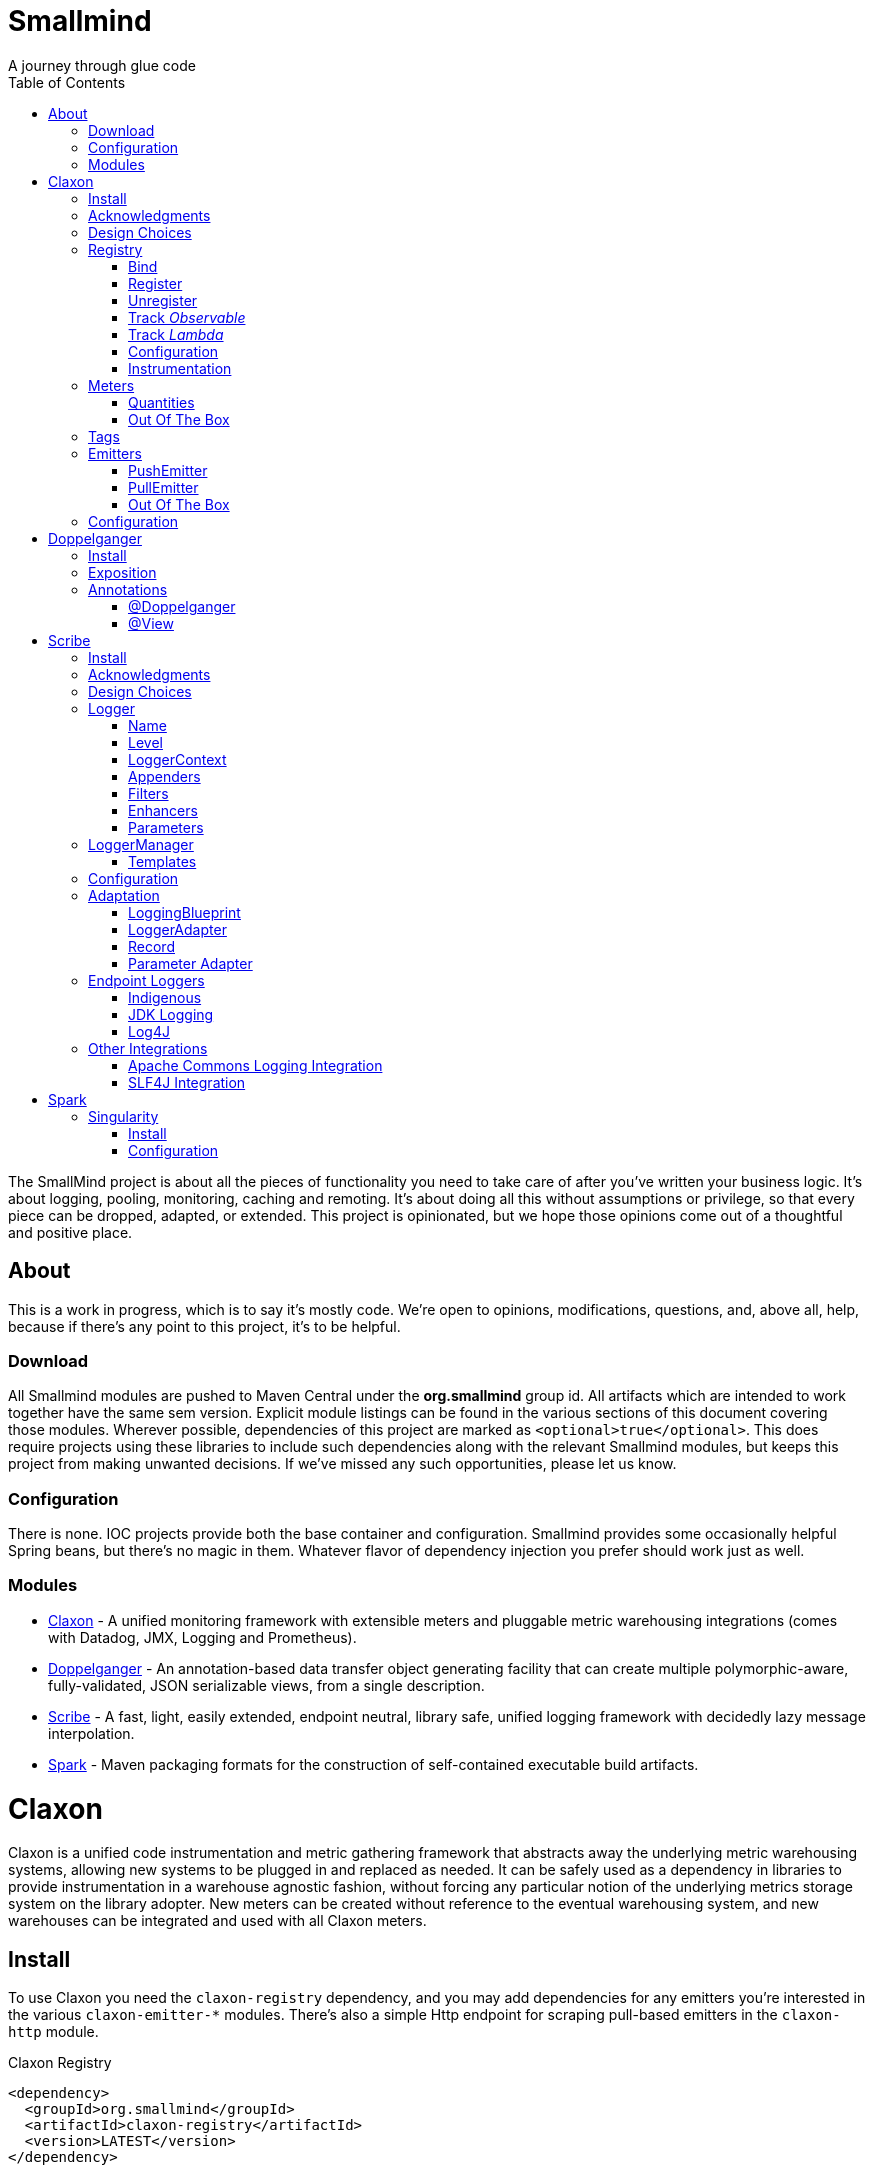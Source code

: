 = Smallmind
:doctype: book
:toc: auto
:icons: font
A journey through glue code

[preface]
The SmallMind project is about all the pieces of functionality you need to take care of after you've written your business logic. It's about logging, pooling, monitoring, caching and remoting. It's about doing all this without assumptions or privilege, so that every piece can be dropped, adapted, or extended. This project is opinionated, but we hope those opinions come out of a thoughtful and positive place.

== About

This is a work in progress, which is to say it's mostly code. We're open to opinions, modifications, questions, and, above all, help, because if there's any point to this project, it's to be helpful.

=== Download

All Smallmind modules are pushed to Maven Central under the *org.smallmind* group id. All artifacts which are intended to work together have the same sem version. Explicit module listings can be found in the various sections of this document covering those modules. Wherever possible, dependencies of this project are marked as `<optional>true</optional>`. This does require projects using these libraries to include such dependencies along with the relevant Smallmind modules, but keeps this project from making unwanted decisions. If we've missed any such opportunities, please let us know.

=== Configuration

There is none. IOC projects provide both the base container and configuration. Smallmind provides some occasionally helpful Spring beans, but there's no magic in them. Whatever flavor of dependency injection you prefer should work just as well.

=== Modules

* <<claxon>> - A unified monitoring framework with extensible meters and pluggable metric warehousing integrations (comes with Datadog, JMX, Logging and Prometheus).
* <<doppelganger>> - An annotation-based data transfer object generating facility that can create multiple polymorphic-aware, fully-validated, JSON serializable views, from a single description.
* <<scribe>> - A fast, light, easily extended, endpoint neutral, library safe, unified logging framework with decidedly lazy message interpolation.
* <<spark>> - Maven packaging formats for the construction of self-contained executable build artifacts.

[[claxon, Claxon]]
= Claxon

[partintro]
Claxon is a unified code instrumentation and metric gathering framework that abstracts away the underlying metric warehousing systems, allowing new systems to be plugged in and replaced as needed. It can be safely used as a dependency in libraries to provide instrumentation in a warehouse agnostic fashion, without forcing any particular notion of the underlying metrics storage system on the library adopter. New meters can be created without reference to the eventual warehousing system, and new warehouses can be integrated and used with all Claxon meters.

== Install

To use Claxon you need the `claxon-registry` dependency, and you may add dependencies for any emitters you're interested in the various `claxon-emitter-*` modules. There's also a simple Http endpoint for scraping pull-based emitters in the `claxon-http` module.

.Claxon Registry
[source,xml]
----
<dependency>
  <groupId>org.smallmind</groupId>
  <artifactId>claxon-registry</artifactId>
  <version>LATEST</version>
</dependency>
----

.Claxon Push-based Integrations
[source,xml]
----
<dependency>
  <groupId>org.smallmind</groupId>
  <artifactId>claxon-emitter-datadog</artifactId>
  <version>LATEST</version>
</dependency>
<dependency>
  <groupId>org.smallmind</groupId>
  <artifactId>claxon-emitter-jmx</artifactId>
  <version>LATEST</version>
</dependency>
<dependency>
  <groupId>org.smallmind</groupId>
  <artifactId>claxon-emitter-logging</artifactId>
  <version>LATEST</version>
</dependency>
----

[[claxon-maven-pull-based, Pull-based Integrations]]
.Claxon Pull-based Integrations
[source,xml]
----
<dependency>
  <groupId>org.smallmind</groupId>
  <artifactId>claxon-emitter-prometheus</artifactId>
  <version>LATEST</version>
</dependency>
<dependency>
  <groupId>org.smallmind</groupId>
  <artifactId>claxon-http</artifactId>
  <version>LATEST</version>
</dependency>
----

== Acknowledgments

Thanks to Dropwizard Metrics, micrometer.io and HdrHistogram.

== Design Choices

Metric warehousing systems such as StatsD, InfluxDB or Prometheus all store and provide for the querying of time series data. Some systems allow for the calculation of aggregations (minimums, maximums, velocity, histograms, etc.) upon storing data points, or as part of the provided query capabilities, while others do not. Some systems we may want to integrate with, such as JMX, have no notion of a time series at all. A project such as this one might fulfill its goals by fixing its notion of the meters it allows, and then pushing the responsibility of implementing each of those meters onto the warehouse integrations. This would allow integrations with systems with a built-in notion of aggregations to take advantage of those capabilities. We have instead chosen to ignore most of the differences between warehousing systems, and separate the implementation of meters from the underlying capabilities of the various data stores. That doesn't mean that you can't choose to build your own meters and warehousing integrations that are more tightly coupled, it just means that the meters provided by this project all aggregate on the client, and are uniformly usable on both the provided warehouse integrations, or with new integrations you may choose to create. It means that this framework does not privilege its provided meters in any way, and all of its capabilities, including AOP instrumentation annotations, are extended to any meters you choose to create. Further, you can create new warehouse integrations without having to provide implementations for any meters at all, and those integrations will be usable with all meters which fulfill the contracts for this project.

== Registry

The ClaxonRegistry holds both meters (`org.smallmind.claxon.registry.meter.Meter`) and warehouse integration bindings (`org.smallmind.claxon.registry.Emitter`). Meters should be obtained through the ClaxonRegistry, which accepts the MeterBuilder interface (org.smallmind.claxon.registry.meter.MeterBuilder) through its `register()` method, as opposed to meter implementations directly. MeterBuilder is intended to take only the necessary parameters for constructing instances of Meter, and to be itself lightweight, so that the cost of not building a meter (if already present in the registry) is negligible. If the construction of a meter can't be directly trivialized, this project provides a lazy indirection (`org.smallmind.claxon.registry.meter.LazyBuilder`) which can delay the use of a MeterBuilder until the point of necessity. On the back side, implementations of Emitter are bound by name through the registry's `bind()` method, and called with all aggregated metrics on the configured collection interval. Let's take a closer look at the useful bits...

=== Bind

[small]#`ClaxonRegistry bind(String name, Emitter emitter)`#

Installs and binds an emitter to the specified name, which will then start receiving updates. Reusing a name will rebind that name to the new emitter.

[[claxon-registry-register, Register]]
=== Register

[small]#`<M extends Meter> M register(Class<?> caller, MeterBuilder<M> builder, Tag... tags)`#

Creates and registers a meter if it's not already registered, otherwise returns the currently registered meter. A meter's uniqueness is a combination of the caller's class and the tags passed as parameters to this method. Although the calling class is intended to be the direct caller of this method, that's not a requirement. Think of it the same way many logging systems use a class as the log name, which is intended, but not required to be the class doing the logging. In a similar fashion, whether this meter actually outputs any metrics, and the namespace of those metrics (as passed to this registries bound emitters), will depend upon the class of the caller (see <<claxon-configuration>>). Every possible Meter should have a MeterBuilder available. We recommend that a meter of type Foo have a builder in the same package named FooBuilder, and this is the practice followed in this project. This MeterBuilder makes up the second parameter to this method, followed by any tags, where a Tag is a simple key/value pair of strings.

==== Example

registry.register(MyInstance.class, new GaugeBuilder(), new Tag("event", "update"), new Tag("source", "mysql"))

[NOTE]
Many metric warehouses are capable of storing and querying multi-dimensional data, and it's the tags used in creating a metric which will become the dimensions of the time series formed by the metric's values. Where a warehouse system is not multi-dimensional, the tags will be used to determine the time series data's hierarchical namespace. In either case, it's best to use tags with consistent ordering and limited cardinality (see <<claxon-tags>> for further advice).

=== Unregister

[small]#`void unregister(Class<?> caller, Tag... tags)`#

You should probably avoid unregistering and re-registering a meter, but if you know that a meter will no longer be used, and should be available for garbage collection, you can call this method.

=== Track _Observable_

[small]#`<O extends Observable> O track(Class<?> caller, MeterBuilder<?> builder, O observable, Tag... tags)`#

Registers a meter that will track changes in an Observable. The Observable instance is only weakly referenced by the meter, so that if the meter is the only remaining reference to the Observable instance, the meter will be unregistered and both the Observable instance and the meter will be available for garbage collection.

=== Track _Lambda_

[small]#`<T> T track(Class<?> caller, MeterBuilder<?> builder, T measured, Function<T, Long> measurement, Tag... tags)`#

Registers a meter that will poll the state of a 'measured' instance on the registry's collection interval using the supplied measurement function. Much like the tracking of Observables above, the measured instance is weakly held, such that if the meter is the only remaining reference, the meter will be unregistered and both the measured instance and the meter will be available for garbage collection.

[[claxon-configuration, Configuration]]
=== Configuration

The configuration for Claxon is simple and, like all SmallMind modules, programmatic. A configuration instance is composed of the following types...

* *Clock* (_clock_) - A clock can provide both wall time (think milliseconds since the epoch) and monotonic time (think nanoseconds). The default clock should work perfectly well, so you should not normally need to set your own.
* *Stint* (_collectionStint_) - The collection interval. The default value represents a 2-second interval.
* *Tag[]* (_registryTags_) - A set of default tags which are to be added to every meter. The default value is empty.
* *NamingStrategy* (_namingStrategy_) - The logic by which the `Class<?> caller` of meter registrations (see <<claxon-registry-register>> above) are turned into the root names of the quantities emitted by those meters (see <<claxon-meters>> below). The default value is the <<claxon-configuration-implied-naming-strategy>>.

[[claxon-naming-strategy, NamingStrategy]]
==== NamingStrategy

The purpose of meters is to emit metrics, or _quantities_ in the parlance of this project (see <<claxon-meters-quantities>> below). Every registered meter has a root name, and every quantity emitted by a meter has a name. The concatenation of the meter's root name with each quantity's name will form the _full_ name of that quantity passed to each of the registry's bound <<claxon-emitters>>. For most types of metric warehouses, the full name of each quantity will form the namespace of the time series created by that quantity's values. Because the emitted quantity namespaces will generally have limited cardinality (for the root names of meters and certainly for the quantity names), it's the Tags submitted with the registration which must guarantee the uniqueness of those namespaces. The root name of a meter is determined by the `Class<?> caller` parameter passed to the `register()` method (see <<claxon-registry-register>> above) via the NamingStrategy (`org.smallmind.claxon.registry.NamingStrategy`) in the registry's configuration. There are two naming strategies included in this project, the *ObviousNamingStrategy* and the *ImpliedNamingStrategy*.

===== ObviousNamingStrategy

[small]#`org.smallmind.claxon.registry.ObviousNamingStrategy``#

The ObviousNamingStrategy holds a Set of <<claxon-dot-notation>> instances which it attempts to match against the names of the caller classes submitted with meter registrations. If any match can be found, then the *full name of the caller class* becomes the root name of the registered meter. If no match can be found, then no meter will be registered, and no metrics will be emitted.

[TIP]
The diversity of this naming should ease the pressure on submitted Tag sets to guarantee the unique namespaces of warehoused time series, however, creators of libraries using this project should not count on this, as it's the choice of the library consumer. It's best to generate Tag sets with enough total cardinality to guarantee unique time series namespaces in their own right.

[[claxon-configuration-implied-naming-strategy, ImpliedNamingStrategy]]
===== ImpliedNamingStrategy

[small]#`org.smallmind.claxon.registry.ImpliedNamingStrategy`#

The ImpliedNamingStrategy holds a Map of _<<claxon-dot-notation>> to String_ entries. This strategy attempts to match the dot notated keys against the names of the caller classes submitted with meter registrations. If no match can be found, then no meter will be registered, and no metrics will be emitted. If one or more matches are found, then the strongest match, which is the one matching the most dot notated segments in the name, will determine the root name for that meter, which will be the String *value* of the winning map entry. Although there's no constraint on the values of this strategy's mappings, it's recommended to use dot notated names. This is the default naming strategy for Claxon configurations.

[TIP]
If you wanted to emit all metrics with a single root name you could add a single _prefixMap_ entry like `put(new DotNotation("*"), "my.metrics")`. Multiple entries can map to the same value, but even if each entry maps to a unique root name, the resulting namespaces are likely to be crowded. It is, therefore, very important that the Tag set registered for each meter guarantee the appropriate differentiation.

[[claxon-dot-notation, DotNotation]]
===== DotNotation

[small]#`org.smallmind.nutsnbolts.util.DotNotation`#

A DotNotation instance represents a pattern match of '.' separated segments, with 2 possible wildcards.

* *?* - Represents any single segment.
* *** - Represents any number of segments.

The greater the number of segments in the matching pattern, the stronger the match is considered, with an exact match counting slightly more than a wildcard match, which will roughly translate to the longest match, by segments, with the fewest wild cards.

===== Examples

The pattern "com.my.names' would match only the exact string, "com.my.names", while the pattern "com.my.?.names.*" would match any dot notated string starting with "com.my." followed by any single segment (a series of characters which was not a '.'), followed by at least one (or any greater number) of dot notated segments.

=== Instrumentation

To make use of this project, you could pass around a registry instance and directly call the `register()` method on it as needed, but that would be less than convenient. Instead, it's easier to interact with the registry through the static methods of the Instrument (`org.smallmind.claxon.registry.Instrument`) class. Instrument uses a thread local context to gain access to the underlying registry, while presenting both a direct access interface that mimics the `register()` and `track()` methods, as well as constructs for wrapping blocks of code with timing-based metrics. Turning on this functionality involves two bits of setup.

. Create an instance of PerApplicationContext (`org.smallmind.nutsnbolts.lang.PerApplicationContext`) which will not be subject to garbage collection for the life of the registry. The easiest way to do this is to create it as a _bean_ within the same IOC (inversion of control) context that you use to configure the Claxon registry instance.
+
[TIP]
====
As old fashioned as this may seem, in Spring xml this would be as simple as...

[source,xml]
----
<bean id="perApplicationContext" class="org.smallmind.nutsnbolts.lang.PerApplicationContext"/>
----
====

. Call the `initializeInstrumentation()` method of the configured ClaxonRegistry instance.
+
[TIP]
The provided `org.smallmind.claxon.registry.spring.ClaxonRegistryFactoryBean` does this for you, if you're using Spring.

==== With

[small]#`Instrumentation with (Class<?> caller, MeterBuilder<?> builder, Tag... tags)`#

The prerequisites taken care of, Instrument functionality is accessed through its `with()` method. This method takes the same _caller_, _builder_ and _tags_ parameters as the `register()` method discussed previously (see <<claxon-registry-register>> above), but returns an instance of the Instrumentation (`org.smallmind.claxon.registry.Instrumentation`) interface. Through this interface you can...

* `track()` to follow either an Obervable object, or any object coupled with a measuring function, as you can with the ClaxonRegistry directly.
+
[NOTE]
====
[source,java]
----
LinkedList<?> myList = new LinkedList();
Instrument.with(MyClass.class, new GaugeBuilder(), new Tag("pool", "used")).track(myList, list -> (long)list.size());
----
====

* `update()` the registered meter with a value, either a simple long value in the default time units (milliseconds), or with an explicit TimeUnit.
+
[NOTE]
====
[source,java]
----
Instrument.with(MyClass.class, new GaugeBuilder(), new Tag("event", "myevent")).update(12345);
----
====

* call `as()` to set the default time unit of the Instrumentation instance.
* call `on()` to wrap a block of code in timing metrics (passed as a Lambda with or without a return value).
+
[NOTE]
====
[source,java]
----
Instrument.with(MyClass.class, new SpeedometerBuilder(), new Tag("event", "myevent"),new Tag("service", "myservice")).on(() -> {
  ...
  instrumented code
  ...
});
----
====

==== Annotations

Although Instrument/Instrumentation together present a fairly simple and fluent interface, Claxon also allows wrapping methods in timing-based metrics via the use of annotations. You can do this not only with the meters which come built in, but also any you might develop.

===== @Instrumented

[small]#`org.smallmind.claxon.registry.aop.Instrumented`#

The root annotation is @Instrumented, which can be applied to both methods and constructors, and takes the following values...

* `Class<?> caller () default Instrumented.class` - The caller which will be passed to the meter registration.
* `ConstantTag[] constants () default {}` - An array of <<claxon-instrumentation-constant-tag>> which defines those tags with constant values that will be passed to the meter registration.
* `ParameterTag[] parameters () default {}` - An array of <<claxon-instrumentation-parameter-tag>> which defines those tags whose values will be pulled from the parameters of the annotated method, and then passed to the meter registration.
* `TimeUnit timeUnit () default TimeUnit.MILLISECONDS` - The time units for the `update()` to the registered meter.
* `boolean active () default true` - Whether this meter is active. If this value is false, no timing update will occur.
* `Class<? extends InstrumentedParser<?>> parser ()` - The class of the <<claxon-instrumentation-instrumented-parser>> which will be used to decode the json string from this annotation (see the json value next), in order to produce a MeterBuilder that will be passed to the meter registration.
* `String json () default "{}"` - The json formatted string representing the meter to be registered via this annotation.

[[claxon-instrumentation-constant-tag, @ConstantTag]]
====== @ConstantTag

Represents a tag whose keys and values are simple string constants.

[[claxon-instrumentation-parameter-tag, @ParameterTag]]
====== @ParameterTag

Represents a tag whose keys are string constants, but whose values are the names of parameters of the annotated method, and whose values will be pulled from those parameters (via their `toString()` methods).

[[claxon-instrumentation-instrumented-parser, InstrumentedParser]]
====== InstrumentedParser

[small]#`org.smallmind.claxon.registry.aop.InstrumentedParser`#

A json parser that accepts a json formatted string and returns an instance of MeterBuilder. Because the parsing of json is a more heavy-weight process that may be repeated many, many times, implementations of this interface will not actually be called unless a new Meter instance is to be constructed, which will only happen if the registry does not already contain an instance matching the caller class and tags. To allow meters you design to be used in @Instrumented annotations, all you need do is create an implementation of this interface and publish its json format and requirements.

====== Example

The following would register a Histogram (`org.smallmind.claxon.registry.meter.Histogram`) and update that meter with the time `myMethod()` takes to execute (in the default time unit of milliseconds). The tags would have the set "const1", "param1" and "param2", where `param1` and `param2` would take their values from the method parameters (_parameter1_ and _parameter2_). The histogram would be built with 2 significant digits of storage, lowest discernible value of 1, highest of 3600000 and tracking percentiles at 75%, 95% and 99%...

[source,java]
----
@Instrumented(
  caller = MyClass.class,
  constants = @ConstantTag(key = "const1", constant = "value"),
  parameters = {@ParameterTag(key = "param1", parameter = "parameter1"), @ParameterTag(key = "param2", parameter = "parameter2")},
  parser = HistogramParser.class,
  json = "{\"numberOfSignificantValueDigits\": 2, \"lowestDiscernibleValue\": 1, \"highestTrackableValue\": 3600000, \"percentiles\": [{\"name\": \"p75\", \"value\": 75.0}, {\"name\": \"p95\", \"value\": 95.0}, {\"name\": \"p99\", \"value\": 99.0}]}"
)
public SomeClass myMethod (String parameter1, int parameter2) {
  ...
  instrumented code
  ...
}
----

[[claxon-meters, Meters]]
== Meters

[small]#`org.smallmind.claxon.registry.meter.Meter`#

A meter in Claxon is an interface with two methods to implement, `update()` and `record()`.

* `void update (long value)` - This method takes a long value and updates the meter. What that means is entirely dependent on the meter, but, generally, the meter will be tracking some series of aggregations over time, to which the updated value will be appended.
* `Quantity[] record ()` - When this method is called by the registry, on the collection interval, the meter should return an array of Quantity instances holding the names and values of its aggregations (or whatever other quantities the meter is designed to track).

Pretty simple. The only complexity is that meters should be multi-thread safe and, as far as possible, lock free and wait free. Multiple threads may be calling the `update()` method at any one time, and, while only one thread *should* be calling `record()`, we don't want updates waiting on each other any more than necessary. Nor should record calls block update operations, and update calls should definitely *not* block record operations. On top of this, a meter must be ready to aggregate its updates in between collection cycles so as not to lose data. And because there's no guarantee of the exact timing of collection cycles, reporting of aggregates that are stated per time unit should internally track the time passed since the last collection, in order to be as accurate as possible.

[TIP]
The Meter implementations in this project use a series of helper classes in the `org.smallmind.claxon.registry.aggregate` package. You may find these helpers useful when designing your own meters as well. You may also want to look at the meter implementations themselves in `org.smallmind.claxon.registry.meter`. Not that the code is any good, but we can always use the help making it better.

[[claxon-meters-quantities, Quantities]]
=== Quantities

[small]#`org.smallmind.claxon.registry.Quantity`#

A quantity is a just container for a String name and a double value. The name of each quantity will be concatenated with the root name provided by the emitting meter to create a namespace for the value that's passed to each warehouse emitter. Exactly how this name is expressed, along with the meter's tags, is up to the logic within each emitter (see <<claxon-emitters>> below). We recommend that quantity names by kept simple. You can distinguish multi-word names via dot notation, hyphens, camel case, or simply smooshing them all together, but be prepared for the emitters to less sophisticated systems to mess with your naming, so simpler is better. We recommend sticking to dot notated names in most cases.

=== Out Of The Box

This project includes a set of Meters in the `org.smallmind.claxon.registry.meter` package.

* *Gauge* - Emits the "minimum", "maximum" and "average" of the updated values over the collection cycle.
* *Histogram* - Emits the "count" of updates, their "velocity", the "minimum", "maximum", "mean", and a set of specified quantiles over the collection cycle.
* *Speedometer* - Emits the "minimum", "maximum" and "velocity" of the updated values over the collection cycle.
* *Tachometer* - Emits just the "velocity" of the updated values over the collection cycle.
* *Tally* - Emits the running total of all updated values (which can be both positive and negative) over the life of the meter.
* *Trace* - Emits the exponential decaying average of the updated values over a set of specified time windows.

[[claxon-tags, Tags]]
== Tags

[small]#`org.smallmind.claxon.registry.Tag`#

A tag is a String name and value. Emitters for warehouses capable of multi-dimensional indexing can usually pass tags directly through to the underlying system. Emitters that represent warehouses that hold time series data, but are not multi-dimensional, will have to use the tags as part of the hierarchical namespace created for each emitted quantity. Other systems will do what they can to create the best experience possible. You can help this process by trying to stick to a few rules...

* Tag names should be kept simple, and, where multi-word names must be used, dot notating is probably best.
* Tag values should have low cardinality where possible. It makes the eventual use of the underlying systems easier. Obviously, a cardinality of 1 is probably too low, and should be either omitted or included in the quantity namespace.
* The Tag set should represent a robust uniqueness, by which we mean that it's unlikely to be duplicated, as a totality, by some other library that happens to be included in the same project. In the end, the client should be able to sort out the proper namespaces given package naming conventions and the available <<claxon-naming-strategy>> implementations. However, each library doing its part will make the whole that much easier to work with.

[[claxon-emitters, Emitters]]
== Emitters

[small]#`org.smallmind.claxon.registry.Emitter`#

There are essentially 2 different ways that metric warehouses ingest data, via either push (such as over a socket, REST API, or by method call) or pull (such as an HTTP scrape endpoint). Although you could implement the Emitter interface directly, we advise extending either the <<claxon-emitters-push-emiiter>> or <<claxon-emitters-pull-emiiter>> abstract classes. In either case, the only requirement is implementing the `record()` method.

* `void record (String meterName, Tag[] tags, Quantity[] quantities)` - The record method is called on each collection cycle once for each registered meter. It's passed the root name of the meter (as determined by the <<claxon-naming-strategy>> in force), an array of the tags registered for that meter, and an array of the quantities being emitted. Whatever an emitter chooses to do with this information should be done efficiently and without blocking. It's up to an emitter to handle any long running operations in an asynchronous fashion, sensitive to the fact that record might be called again before the current asynchronous operation is complete.

[[claxon-emitters-push-emiiter, PushEmitter]]
=== PushEmitter

A PushEmitter can generally take the information in the record call and translate it to the underlying warehouse system, assuming such calls are efficient in their own right.

[small]#`org.smallmind.claxon.registry.PushEmitter`#

[[claxon-emitters-pull-emiiter, PullEmitter]]
=== PullEmitter

[small]#`org.smallmind.claxon.registry.PullEmitter`#

A PullEmitter will have to store and forward incoming time series data by necessity. Given that Claxon expects meters to aggregate updates between collection intervals, pull-based emitters may be receiving multiple sets of aggregates before being able to pass that data on to the underlying warehouse, depending on the timing of Claxon collection cycles and those of the underlying system. As the methods of aggregation, if any, will vary from meter to meter, a pull-based emitter can't simply squash aggregates together, and should be prepared to send them on as independent values, along with their original timestamps.

==== EmitterResource

[small]#`org.smallmind.claxon.http.EmitterResource`#

Claxon provides a generic Jersey REST API endpoint for pull-based emitters, such as Prometheus, available in the *claxon-http* artifact (see <<claxon-maven-pull-based>> above). If the provided implementation is not appropriate for your project, building your own should be simple enough considering the few lines of code it took to implement ours.

=== Out Of The Box

Claxon provides emitters for the following systems as part of this project...

==== DataDog

This is fairly straightforward. The integration uses DataDog's StatsD capabilities, which, being UDP-based, is very fast, and cares little about the choice of characters in its namespace or tags. It's push capable, allowing aggregations to be forwarded as necessary. DataDog prefers dot notated names, in keeping with the general precedent set by almost every programming language, which lowers the impedance mismatch which might otherwise occur. All quantities are output as gauge values, as all aggregation is assumed to be handled client side. All of this should lead to an experience with few surprises.

==== JMX

JMX knows nothing about time series, so the resulting management beans will contain only the last known data points. The translation is otherwise pretty direct, with dot notated meter names making up the JMX domain name, tags creating the attendant properties, and quantity names translating to available fields.

==== Message

A very simple translation to string values handed off to a `Consumer<String>`, intended for easy integration with logging systems.

==== Prometheus

Beware when using Prometheus that its scrape protocol is limited. You might think it would be easy enough to allow multiple data points for any single time series, within the same scrape Http body, by referencing the timestamp value the protocol allows to be included with each data point, and, where that was either not present or not sufficient, relying on the simple ordering of the values themselves. However, that is not the case and multiple data points for the same series will be lost. Due to this limitation, Claxon's Prometheus integration will only report the last data point received for any series since the last scrape request. It's important, therefore, to have your Prometheus instance scrape the Claxon endpoint at least as often as Claxon is set to report its aggregated values. In practical terms...

[WARNING]
The Prometheus collection interval must be less than or equal to the Claxon collection interval as defined by `ClaxonConfiguration.getCollectionStint()`, _or you may lose data points_.

===== Naming

Prometheus does not allow dot notated names, nor anything but the most basic ascii characters and numbers. The more natural dot notated names used by Claxon will be translated to underscore separated names. Most everything otherwise inadmissible for prometheus will also end up as underscores. Fortunately, prometheus is muti-dimensional and Claxon's guidelines for tags are in line with those promulgated by Prometheus.

== Configuration

The following is one possible configuration that's demonstrative of a simple but realistic scenario. It's in Spring XML format, but should be indicative of what's necessary in any injection framework...

.Spring XML
[source,xml]
----
<?xml version="1.0" encoding="UTF-8"?>
<beans xmlns="http://www.springframework.org/schema/beans"
       xmlns:xsi="http://www.w3.org/2001/XMLSchema-instance"
       xsi:schemaLocation="http://www.springframework.org/schema/beans http://www.springframework.org/schema/beans/spring-beans.xsd">

  <bean id="claxonEmitter" class="org.smallmind.claxon.emitter.prometheus.PrometheusEmitter"/>

  <bean id="claxonEmitterResource" class="org.smallmind.claxon.http.EmitterResource">
    <property name="registry" ref="claxonRegistry"/>
  </bean>

  <bean id="claxonRegistry" class="org.smallmind.claxon.registry.spring.ClaxonRegistryFactoryBean">
    <property name="configuration">
      <bean class="org.smallmind.claxon.registry.ClaxonConfiguration">
        <property name="collectionStint">
          <bean class="org.smallmind.claxon.registry.spring.StintFactoryBean">
            <property name="time" value="3"/>
            <property name="timeUnit" value="SECONDS"/>
          </bean>
        </property>
        <property name="namingStrategy">
          <bean class="org.smallmind.claxon.registry.ImpliedNamingStrategy">
            <property name="prefixMap">
              <map>
                <entry value="com.mycompany.metric.http">
                  <key>
                    <bean class="org.smallmind.nutsnbolts.util.DotNotation">
                      <property name="notation" value="com.mycompany.instrument.rest.*"/>
                    </bean>
                  </key>
                </entry>
                <entry value="com.mycompany.metric.persistence">
                  <key>
                    <bean class="org.smallmind.nutsnbolts.util.DotNotation">
                      <property name="notation" value="org.smallmind.persistence.cache.*"/>
                    </bean>
                  </key>
                </entry>
                 <entry value="com.mycompany.metric.persistence">
                  <key>
                    <bean class="org.smallmind.nutsnbolts.util.DotNotation">
                      <property name="notation" value="org.smallmind.persistence.orm.*"/>
                    </bean>
                  </key>
                </entry>
                <entry value="com.mycompany.metric.task">
                  <key>
                    <bean class="org.smallmind.nutsnbolts.util.DotNotation">
                      <property name="notation" value="com.mycompany.task.*"/>
                    </bean>
                  </key>
                </entry>
                <entry value="com.mycompany.metric.unknown">
                  <key>
                    <bean class="org.smallmind.nutsnbolts.util.DotNotation">
                      <property name="notation" value="*"/>
                    </bean>
                  </key>
                </entry>
              </map>
            </property>
          </bean>
        </property>
      </bean>
    </property>
    <property name="emitterMap">
      <map>
        <entry key="prometheus" value-ref="claxonEmitter"/>
      </map>
    </property>
  </bean>
</beans>
----

[[doppelganger, Doppelganger]]
= Doppelganger

[partintro]
Doppelganger is a set of annotations, and an APT (Annotation Processing Tool) conforming processor, that can generate multiple polymorphic-aware, fully-validated views of a class from a single description. These views are JAXB annotated and will translate themselves cleanly to and/or from JSON via Jackson (with the JaxbAnnotationModule registered). Doppelganger generated views can construct themselves from the instances from which they were generated, or act as a factory for such instances. They understand references to other Doppelganger annotated classes, including arrays and collections of such classes, and will automatically encode/decode such references into/from their appropriate views (or collections of those views). The multiple views inherent in Doppelganger annotations can be used to both limit and validate the generated classes for CRUD (create, read, update and delete) use cases, from a single annotated base entity. Doppelganger includes annotations that extend the generated views with fields which do not exist in the original class, allowing the construction of data from more client-friendly proxy attributes, made even easier with the fluent API generated for every view.

== Install

The annotation processing system will pick up on Doppelganger annotated classes during compilation given the following included dependencies. Besides Doppelganger itself, you'll need the annotation subsystem (currently in javax.* but moving to the jakarta.* namespace), and our JSON scaffolding helper classes.

.Doppelganger
[source,xml]
----
<dependency>
  <groupId>org.smallmind</groupId>
  <artifactId>web-json-doppelganger</artifactId>
  <version>LATEST</version>
</dependency>
----

== Exposition

== Annotations

=== @Doppelganger

Holds the base rules for generating the views of the annotated class. The following attributes control the specifics...

* `String name () default ""` - The root name of the element, if empty it will default to the simple name of the annotated class.
* `Polymorphic polymorphic () default @Polymorphic()` - The rules for handling polymorphic encoding / decoding (see below). The default presumes a non-polymorphic type.
* `Constraint[] constraints () default {}` - The list of class level validation constraints to apply to the generated view (see below).
* `Virtual[] properties () default {}` - The list of virtual properties to be added to the view (see below).
* `Pledge[] pledges () default {}` - The list of conditions under which to guarantee a view is generated (only necessary when the view would otherwise not be generated, see below).

==== @Polymorphic

The rules for generating the views of the polymorphic subclasses of the annotated class.

* `Class[] subClasses () default {}` -The list of sub-classes which will be generated with polymorphic annotations.
* `boolean useAttribute () default false` - If false, polymorphic subclasses will be generated with a wrapping object, otherwise the subclasses will be genetared with an extra object type attribute.
+
[NOTE]
====
Given a polymorphic subtype named _MySubClass_ with a doppelganger name of "mySubClass", if `useAttribute()` is *false* the following JSON would be generated...

[source]
----
{"mySubClass":  {... other attributes ...}}
----

...otherwise, if `useAttribute()` is *true* the following JSON would be generated...
[source]
----
{... other attributes ..., "java/object": "mySubClass"}
----
====

[[doppelganger-constraint, Constraint]]
==== @Constraint

A representation of a `javax.validation.Constraint` annotation instance which should be added to the generted class or property.

* `Class<?> value ()` - The class of the `javax.validation.Constraint` annotation to be applied.
* `String arguments () default ""` - The arguments to the validation constraint, given as the text which would otherwise be placed within the *()* of the annotation, were it used in a more natural context.
+
[TIP]
====
For example, applying a numerical minimum validation of '3' could be accomplished with the following...

[source]
----
@Constraint(value = Min.class, arguments = "3")
----
====

==== @Virtual

Creates a 'virtual' property, which exists only in the generated views (and not the annotated class).

* `String name () default ""` - The name of the JSON attribute generated for the annotated property. If left empty the attribute name will be the same as the field name (see below).
* `Type type ()` - The type information for the generated property (see below).
* `String field ()` - The field name of the generated property.
* `Idiom[] idioms () default {}` - The list of alternate idioms in which this property should be included (see below). If empty, this property will be included in the default idiom.
* `Class<? extends XmlAdapter> adapter () default DefaultXmlAdapter.class` - The XmlAdapter class, if any, to be used for encoding and decoding this property.
* `boolean required () default false` - If the generated JSON element is required. If false, this may be overriden by the idioms (see above). Although an element may be marked as required, the enforcement of this is erratic at best. The use of a *NotNull* constraint is a far more persuasive argument.

===== @Type

Represents the type information of a virtual property.

* `Class<?> value ()` - The class of the generated property.
* `Class[] parameters () default {}` - The classes of any parameterizations (generics) of the generated property (useful for collections).

[[doppelganger-idiom, Idiom]]
===== @Idiom

Idioms are the way to differentiate views. There's the basic differentiation of _in_ or _out_ views, and these can be further decomposed into arbitrary _purposes_. Each idiom may be marked as required, or not, and may have set of validation constraints applied.

* `Visibility visibility () default Visibility.BOTH` - The visibility of the property within this idiom (_IN_, _OUT_ or default to _BOTH_).
* `String[] purposes () default {}` - The name of this idiom (a short descriptive string such as 'create' or 'internal'). Useful for finely differentiating between create, update and delete operations, for example.
* `Constraint[] constraints () default {}` - The constraint annotations to be applied to the property within this idiom (see <<doppelganger-constraint>> above).
* `boolean required () default false` - Marks the generated JSON element as required in this idiom (with all of the issues previously noted).

==== @Pledge

It may be that, given the idioms annotated for the set of properties of the originating class, some of the resultant `purposes` (see <<doppelganger-idiom>> above) may end up with no properties at all, and those views would, therefore, never be generated. In those cases, you can use a pledge force generation of specific view classes.

* `Visibility visibility () default Visibility.BOTH` - The visibility for which views should be generated, defaults to both _in_ and _out_ views.
* `String[] purposes () default {}` - Any purposes for which the views should be generated. If empty then only the default (un-named) purpose will be enforced.

=== @View

Creates a 'view' property, and determines how the annotated field is represented in those generated views.

* `String name () default ""` - The name of the JSON attribute generated for the annotated property. If left empty the attribute name will be the same as the field name.
* `Idiom[] idioms () default {}` - The list of alternate idioms in which this property should be included (see <<doppelganger-idiom>> above). If empty, this property will be included in the default idiom.
* `Class<? extends XmlAdapter> adapter () default DefaultXmlAdapter.class` - The XmlAdapter class, if any, to be used for encoding and decoding this property.
* `boolean required () default false` - Marks the generated JSON element as required (with all of the issues previously noted).

[[scribe, Scribe]]
= Scribe

[partintro]
Scribe is a logging framework with no specific dependency on a logger endpoint. It can be safely used in libraries without forcing any particular notion of the endpoint logging system on the library adopter. It is programmatically configurable and has no proprietary configuration format. Scribe can consume and integrate both Apache Commons Logging and SLF4J logging. Scribe's adapters for endpoint logging systems are written as services, so, when choosing a logging endpoint in top-level projects, it's enough to include the desired module as a project dependency. Scribe has a notion of thread local context which flows through to the context implementations of endpoint logger adapters. Scribe is fast, efficient, and easy to extend. The implementation requirements for adapters, appenders, filters and formatters are clear and minimal.

== Install

To use Scribe you'll need the `scribe-pen` dependency, and, if using an endpoint logger, you'll need to add the appropriate `scribe-ink-*` module (these modules describe services, so use only the single dependency that matches your endpoint logging framework). Integration with Apache Commons Logging is achieved through adding the `scribe-apache` module, and with SLF4J by adding the `scribe-slf4j` module.

.Scribe Pen
[source,xml]
----
<dependency>
  <groupId>org.smallmind</groupId>
  <artifactId>scribe-pen</artifactId>
  <version>LATEST</version>
</dependency>
----

.Scribe Ink
[source,xml]
----
<dependency>
  <groupId>org.smallmind</groupId>
  <artifactId>scribe-ink-indigenous</artifactId>
  <version>LATEST</version>
</dependency>
<dependency>
  <groupId>org.smallmind</groupId>
  <artifactId>scribe-ink-jdk</artifactId>
  <version>LATEST</version>
</dependency>
<dependency>
  <groupId>org.smallmind</groupId>
  <artifactId>scribe-ink-log4j</artifactId>
  <version>LATEST</version>
</dependency>
----

.Scribe Integrations
[source,xml]
----
<dependency>
  <groupId>org.smallmind</groupId>
  <artifactId>scribe-apache</artifactId>
  <version>LATEST</version>
</dependency>
<dependency>
  <groupId>org.smallmind</groupId>
  <artifactId>scribe-slf4j</artifactId>
  <version>LATEST</version>
</dependency>
----

== Acknowledgments

Thanks to SLF4J.

== Design Choices

There are a few simple reasons for designing yet another logging framework almost no one will ever use...

* Programmatic configuration at its heart. Nothing but dependency injection.
* Simple implementation of extensions with no priveleged internals and minimal biases.
* No logging level checks necessary because expensive operations are delayed until the output stage.
* Where an expensive operation is necessary, it can be defined in a way which allows its execution to be delayed until the output stage.
* Native message formatting using the _printf_ style from `String.format()`.
* The last argument in *all* logging methods is the _var args_ for message formatting, and this includes those methods which take an Exception (so you can add an exception without losing formatted messages).

And that last reason is honestly the one which started this project. Hopefully it's not the only one for using it, but, for us, it's enough.

[[scribe-logger, Logger]]
== Logger

[small]#`org.smallmind.scribe.pen.Logger`#

The mechanism of logging in Scribe is a Logger. A logger has a <<scribe-logger-name>> and a <<scribe-level>> at which it will log, may have a <<scribe-logger-context>>, holds <<scribe-appenders>>, <<scribe-filters>> and <<scribe-enhancers>>, and can decorate logs with <<scribe-parameters>>. The basic function of a Logger is expressed through its `log()` methods....

* `void log (Level level, String message, Object... args)`
* `void log (Level level, Throwable throwable)`
* `void log (Level level, Throwable throwable, String message, Object... args)`
* `void log (Level level, Object object)`
* `void log (Level level, Throwable throwable, Object object)`
* `void log (Level level, Supplier<String> supplier)`
* `void log (Level level, Throwable throwable, Supplier<String> supplier)`

Each log statement has a _<<scribe-level>>_ at which it will be logged, can take a _Throwable_ to provide the stack trace output of an error, and takes one of three forms of message body...

* *Formatted* - Formatted messages take a base _String_ message and an optional set of arguments. If any arguments are passed, the message will be interpreted as a formatting template via the `String.format()` method, with the arguments passed as the formatting arguments.
* *Object* - If a single _Object_ is provided as the log message, the output will be the result of the object's `toString()` method. As message interpolation is delayed until after all filtering, this is one way of guaranteeing that complex or expensive operations to generate a log message will not be performed unless they are needed.
* *Supplier* - If a single _Supplier<String>_ is provided as the log message, the ouput will be the result of the supplier's `get()` method. As with using a simple _Object_ above, this can be used to delay complex or expensive operations until they are required.

For the sake of clarity and convenience, the above methods are replicated, once for each available log <<scribe-level>> (sans the _Level_ parameter, obviously), as in...

.An Info level log with a formatted messge
[source,java]
----
void info (String message, Object... args)
----

...or...

.A Warn level log with a _Throwable_ and _Supplier_
[source,java]
----
void warn (Throwable throwable, Supplier<String> supplier)
----

[[scribe-logger-name, Name]]
=== Name

Every logger instance has a name by which it's retrieved (see <<scribe-logger-manager>> below), by which its configuration may be fine-tuned (see <<scribe-templates>> below), and by which it may be known in log output. Although the choice of name is yours, it's suggested that you stick with the name of the class doing the logging.

[[scribe-level, Level]]
=== Level

[small]#`org.smallmind.scribe.pen.Level`#

The available log levels, which provide for basic categorization and filtering of log entries, are represented by the *Level* enum, which contains the following ordinal values...

* *TRACE* - Intended for very fine gained more-than-debug logging.
* *DEBUG* - For traditional debug logs.
* *INFO* - Informational messages, for example service startups and shutdowns, initial conditions, etc.
* *WARN* - Intended for possible problems or misconfigurations which do not rise to the level of overt errors.
* *ERROR* - A notice that something has gone wrong, often including an exception.
* *FATAL* - Intended for world-stopping events which cause shutdown or other unrecoverable states.
* *OFF* - Do not log. For use on <<scribe-logger>> instances or <<scribe-appenders>>, in order to shut them off. This should *never* be used as the level of a `log()` event.

[[scribe-logger-context, LoggerContext]]
=== LoggerContext

[small]#`LoggerContext`#

Some loggers are capable of adding information about the point in the code at which logging was initiated. This 'logger context' may include...

* `String getClassName()` - The class which in which the logger was called.
* `String getMethodName()` - The method from which the logger was called.
* `String getFileName()` - The name of the file containing the code which initiated the logging call.
* `int getLineNumber()` - The line number of the initiating call in the file containing the calling code.
* `boolean isNativeMethod()` - Whether the valling code represents a native method (via C interface).

There is some overhead to gathering this information, so the capability to automatically include it can but turned on/off via the `setAutoFillLoggerContext()` method on the logger.

[[scribe-appenders, Appenders]]
=== Appenders

[small]#`org.smallmind.scribe.pen.Appender`#

Appenders are the vehicle for publishing log records. What 'publishing' means is up to the appender implementation. Appenders can take <<scribe-filters>>, and implementations should honor them. An appender can be set inactive, via the `setActive()` method, and inactive appenders should not output log records. An appender can also have an instance of <<scribe-error-handler>> set on it, which will be called upon to handle uncaught errors in the appender's `publish()` method.

[[scribe-formatted-appender, FormattedAppender]]
==== Formatted Appender

[small]#`org.smallmind.scribe.pen.FormattedAppender`#

A FormattedAppender takes an implementation of <<scribe-formatter>> which will determine the structure of its output (as defined by the appender).

[[scribe-formatter, Formatter]]
===== Formatter

[small]#`org.smallmind.scribe.pen.Formatter`#

A formatter takes a log <<scribe-record>> and returns a string to be output by an appender by fulfilling...

[source,java]
----
String format (Record record)
  throws Exception;
----

There are a couple of useful formatters included with this project.

[[scribe-xml-formatter, XMLFormatter]]
====== XMLFormatter

[small]#`org.smallmind.scribe.pen.XMLFormatter`#

The XMLFormatter provides, unsurprisingly, an xml formatted output. There are a few attributes you can set on the formatter to configure its behavior...

* *timestamp* (_org.smallmind.scribe.pen.Timestamp_) - Controls how dates are formatted. Defaults to "yyyy-MM-dd'T'HH:mm:ss.SSSZ".
* *newLine* (_String_) - The line separator used when pretty printing the output. Defaults to `System.getProperty("line.separator")`.
* *cdata* (_boolean_) - If true then the output of any stack trace will be wrapped in `<![CDATA[ ... ]]>` markers. Defaults to false.
* *indent* (_int_) - The number of spaces used when pretty printing the output. Defaults to a 3 space indent.
* *recordElements* (_org.smallmind.scribe.pen.RecordElement[]_) - An array of enum values representing the elements which will be included in the output. Defaults to all of the below...
** *DATE* - The date this log record was emitted.
** *LEVEL* - The <<scribe-level>> at which this log record was emitted.
** *LOGGER_NAME* - The name of the logger emitting this record.
** *LOGGER_CONTEXT* - The <<scribe-logger-context>> of this log record (if available).
** *MESSAGE* - The log message attached to this record.
** *MILLISECONDS* - The epoch milliseconds at which this record was emitted.
** *PARAMETERS* - The <<scribe-parameters>> available to this record.
** *STACK_TRACE* - The stack trace of any _Throwable_ set on this record.
** *THREAD* - Information about the thread which carried this logging call.

====== PatternFormatter

[small]#`org.smallmind.scribe.pen.PatternFormatter`#

The pattern formatter is a flexible log record formatter with a traditional output style. This formatter takes only two configuration parameters...

* *timestamp* (_org.smallmind.scribe.pen.Timestamp_) - Controls how dates are formatted. Defaults to "yyyy-MM-dd'T'HH:mm:ss.SSSZ".
* *format* (_String_) - The operation of the format string is similar to that of _String_ formatting flags...
+
====
Portrayed as a regular expression, each flag has the general form of...

[source,regexp]
----
({[^%]+)?%((+|-)?(\d+))?(.\d*)?(!(+|-)[^!]*!)?([dtnlmTCMNLFsp])([^}]+})?
----

Let's take this apart piece by piece...

. *{_header_* - An optional header starts with `{` followed by any text which does not contain a `%`.
. *%* - The `%` declares a formatting field which will be substituted according to the possible conversions (see below).
. *``+|-``_width_* - Sets the maximum field length, where the optional ``+`` or ``-`` is used to denote a right or left padded field, if the field length is less than the width specifier. If this segment is absent, then no padding will be used.
. *._precision_* - An optional precision starts with a `.` and is used in the dot notated fields (logger name `n` and context class `C`) to specify a maximum number of segments to display, starting from the right. The precision specifier is also used in the multi-line conversion fields (currently just parameters `p`), to specify the maximum number of lines displayed (as a multi-line list). The precision specifier will be ignored on all other field types.
+
[NOTE]
For example, given a logger name of `com.mydomain.myproject.MyClass` and a format flag of `%.2n`, the conversion would print `myproject.MyClass`.
. *!``+|-``_prefix_!* - The `!...!` markers specify a line separator for, and optional prefix text to insert before, each line of a multi-line field (parameters `p`). The `+` or `-` is required, and sets whether the *first* line should also be prefixed with the text (`+` for true and `-` for false).
+
[NOTE]
For example, the marker `!-,\n!` would tell the formatter to insert a comma followed by a line-break before each line of a multi-line field, _excluding_ the first, which would present a comma separated list. The default used is equivalent to `!+\n\t!`, or a new-line followed by a tab starting each output line, _including_ the first.
. *conversion* - The available conversion flags are...
* *d* - The date stamp of the log entry (defaults to yyyy-MM-dd'T'HH:mm:ss.SSSZ).
* *t* - The time stamp of the entry in milliseconds.
* *n* - The logger name.
* *l* - The logger <<scribe-level>>.
* *m* - The log message.
* *T* - The name of the thread in which the logging occurred (if available).
* *C* - The class from which the log event was issued (if available).
* *M* - The method in which the log event was issued (if available).
* *N* - Whether the method which issued the log event was native code or not [true or false] (if available).
* *L* - The line number in the class file from which the log event was issued (if available).
* *F* - The file name of the class file from which the log event was issued (if available).
* *s* - The stack trace associated with the log event (if present). Although this is a multi-line field, it's formatting is the same as that used by the `printStackTrace()` method.
* *p* - The parameters associated with the log event (if present). This is a multi-line field.
. *_footer_}* - Optional footer text which is any string which does not contain, but does end with a `}`.

[TIP]
_The sequence `%%` outputs a single `%`, the sequence `\n` will be replaced by the platform specific line separator, and the sequence `\t` will be replaced by a tab._
====

[NOTE]
====
For example, the following format string...

`%d %n %+5l (%.1C.%M:%L) [%T] - %m%!+\n\t!p%!+\n\t!s`

...will produce the date, a space, the logger name, a space, the logging level (if the level is less than 5 characters it will br right padded to that length), a space, a left parenthesis, the right-most segment of the name of the calling class, a period, the method name from which the log statement was issued, a colon, the line number at which the log was issued, a right parenthesis, a space, a left bracket, the name of the context thread, a right bracket, a space, a dash, a space, the log message, any parameters available (each one preceded by a new line followed by a tab), and, finally, any stack trace preceded by a new line and tab (if there is a stack trace).
====

==== Out Of The Box

This project includes a few appenders you may find useful.

[[scribe-abstract-appender, AbstractAppender]]
===== AbstractAppender

[small]#`org.smallmind.scribe.pen.AbstractAppender`#

Not an appender in its own right, but a useful base class for complete implementations. This abstract class insures a minimum of correct fields and takes proper care of a few housekeeping chores, like calling an <<scribe-error-handler>> when the `publish()` method fails. In order stsndardize this behavior, _AbstractAppender_ fulfills the `publish()` method, while sub-classes should should implement...

[source,java]
----
public abstract void handleOutput (Record record)
  throws Exception;
----

[[scribe-error-handler, ErrorHandler]]
====== ErrorHandler

[small]#`org.smallmind.scribe.pen.ErrorHandler`#

An error handler provides an opportunity for sub-classes of AbstractAppender to find a way to notify client code when the normal log publishing operation fails unexpectedly. When designing an error handler, it's important to keep in mind that notification options may be limited, as the usual venue for logging has just failed. One way to make use of this capability would be to use `org.smallmind.scribe.pen.DefaultErrorHandler`, which takes another appender upon construction and attempts to log the resulting error using this alternate route. Using a <<scribe-console-appender>> as the alternate logger can be a safe bet, although the efficacy of this solution will depend upon how the client code is handling standard out. Creating an error handler is just a matter of implementing...

====
[source,java]
----
void process (Record record, Exception exception, String errorMessage, Object... args);
----

...where _record_ is the original log record, _exception_ is the exception thrown from the failed `publish()` method, and the _errorMessage_ and _args_ represent a suggestion for an additional message about the error.
====

===== AbstractFormattedAppender

[small]#`org.smallmind.scribe.pen.AbstractFormattedAppender`#

Simply the formatted version of an <<scribe-abstract-appender>>, for completeness and convenience.

===== AsynchronousAppender

[small]#`org.smallmind.scribe.pen.AsynchronousAppender`#

The AsynchronousAppender is not a complete appender, but rather an appender wrapper which takes `publish()` requests, puts them on a queue, and returns immediately. It holds a background thread which completes the publishing operation asynchronously. To use the AsynchronousAppender you pass its constructor another appender implementation and a buffer size for the queue. If the queue is full at the time the asynchronous appender's `publish()` method is called, an exception will be thrown to that effect.

[[scribe-console-appender, ConsoleAppender]]
===== ConsoleAppender

[small]#`org.smallmind.scribe.pen.ConsoleAppender`#

The ConsoleAppender is a <<scribe-formatted-appender>> that outputs log records to standard out, i.e. _System.out_.

===== EmailAppender

[small]#`org.smallmind.scribe.pen.EmailAppender`#

A <<scribe-formatted-appender>> appender which sends each log record as the body of an email. You should use this judiciously, unless you like a *lot* of email. This appender requires...

* *smtpServer* (_String_) - The smtp server host.
* *smtpPort* (_int_) - The smtp server port.
* *authentication* (_org.smallmind.nutsnbolts.email.Authentication_) - An authentication structure if required by the server.
* *secure* (_boolean_) - An optional flag noting that the smtp server is using a secure transport.
* *from* (_String_) - The email address of the sender.
* *to* (_String_) - The email address of the recipient.
* *subject* (_String_) - The subject of the emails.

===== FileAppender

[small]#`org.smallmind.scribe.pen.FileAppender`#

A <<scribe-formatted-appender>> appender which publishes its log records to a file. There are multiple constructors for this class, but in the end the important parameters are...

* *logPath* (_java.nio.file.Path_) - The path of the file to which log records are appended, which will be created as necessary.
* *rollover* (_<<scribe-rollover>>_) - An object describing the rules for archiving log files whenever they get too large, or too old.
* *cleanup* (_<<scribe-cleanup>>_) - An object describing the rules for cleaning up archived log files when they have gotten too old, or too numerous.

[[scribe-rollover, Rollover]]
====== Rollover

A rollover describes the rules for archiving log files which meet the requirements of its rule set. The files will be archived by copying them into the parent of the log path (as siblings of the current log file), with a file name which templates the original file name by adding a timestamp and an ordinal integer, separated by a singe character (which defaults to `-`).

[NOTE]
For example, if the original log name is `project.log`, then the archived file might be `project-1996-07-04-0.log`.

The rollover is configured by the following parameters...

* *separator* (_char_) - The separator used between the file name, the date and the ordinal index. Defauts to the `-` character.
* *timestamp* (_org.smallmind.scribe.pen.Timestamp_) - Controls how dates are formatted. Defaults to "yyyy-MM-dd'T'HH:mm:ss.SSSZ".
* *rules* (_org.smallmind.scribe.pen.RolloverRule[]_) - An array of rollover rules. The file will be archived and rolled over if any of the rules is true. This project comes with the following implementations...
+
====
*FileSizeRolloverRule*

[small]#`org.smallmind.scribe.pen.FileSizeRolloverRule`#

Sets the maximum size log files are allowed to reach before being archived and rolled over.
====
+
====
*TimestampRolloverRule*

[small]#`org.smallmind.scribe.pen.TimestampRolloverRule`#

Sets the time at which the current log file will be archived and rolled over.
====

[[scribe-cleanup, Cleanup]]
====== Cleanup

A cleanup instance describes the rules by which archived logs are deleted. The cleanup is configured with the following parameters...

* *separator* (_char_) - The separator used in the rollover for this FileAppender (required so the cleanup can properly parse the file names).
* *rules* (_org.smallmind.scribe.pen.CleanupRule[]_) - An array of cleanup rules. Any archived log files that match any of the given rules will be deleted. This project comes with the following implementations...
+
====
*FileCountCleanupRule*

[small]#`org.smallmind.scribe.pen.FileCountCleanupRule`#

Sets the maximum number of archived log files that will kept around. If the number of archived files exceeds the maximum in the rule, then the oldest files will be deleted first, until the total count of files is within bounds.
====
+
====
*LastModifiedCleanupRule*

[small]#`org.smallmind.scribe.pen.LastModifiedCleanupRule`#

Provides the maximum age an archived file is allowed to reach before being deleted.
====

===== FluentAppender

[small]#`org.smallmind.scribe.pen.FluentAppender`#

Thi appender's output format is the *_forward_* protocol (see https://docs.fluentd.org/input/forward) from FluentD/FluentBit. You'll obviously need a FluentD or FluentBit daemon running somewhere to make this useful. The following parameters are used to configure this appender...

* *host* (_String_) - The host on which the FluentD or FluentBit process is running.
* *port* (_int_) - The port for the fluent process.
* *timestamp* (_org.smallmind.scribe.pen.Timestamp_) - Controls how dates are formatted. Defaults to "yyyy-MM-dd'T'HH:mm:ss.SSSZ".
* *newLine* (_String_) - The line separator used to format the multi-line portions of the output. Defaults to `System.getProperty("line.separator")`.
* *retryAttempts* (_int_) - The number of times the appender will attempt to send a batch of log records before giving up.
* *batch* (_int) - The number of log records the appender will wait for and batch up into a single send.
* *recordElements* (_org.smallmind.scribe.pen.RecordElement[]_) - An array of enum values representing the elements which will be included in the output (same as for the <<scribe-xml-formatter>> above).
* *additionalEventData* (_Map<String, String>_) - A map of additional event parameters that will be included in each log record.

[[scribe-filters, Filters]]
=== Filters

[small]#`org.smallmind.scribe.pen.Filter`#

Both <<scribe-logger>> implementations and <<scribe-appenders>> can take filters. To implement a filter you need to fulfill the `willLog()` method...

[source,java]
----
boolean willLog (Record record);
----

If any filter in a set returns false for the method above, then the record will not be logged. This project comes with the following filters...

==== DotNotatedLoggerNameFilter

[small]#`org.smallmind.scribe.pen.DotNotatedLoggerNameFilter`#

A filter which allows log records through based on either meeting a particular _<<scribe-level>>_ and/or matching the logger's name with one of the dot notation patterns provided (see `org.smallmind.nutsnbolts.util.DotNotation`). By adding the same instance of this filter to every logger, a client of this project could dynamically control whether log records are output based on the logger name and level associated with each record. This might allow, for example, turning on debug logging across the system, or turning *all* logging on for a particular set of classes or modules.

==== LevelFilter

[small]#`org.smallmind.scribe.pen.LevelFilter`#

A basic level fiter. Log records are passed through that meet or exceed the <<scribe-level>> set on this filter.

[[scribe-enhancers, Enhancers]]
=== Enhancers

[small]#`org.smallmind.scribe.pen.Enhancer`#

An enhancer is essentially a log record decorator. A kind of log record 'get of jail free card', an enhancer can do whatever it wants with a log record by implementing the `enhance()` method...

[source,java]
----
void enhance (Record record);
----

[[scribe-parameters, Parameters]]
=== Parameters

[small]#`org.smallmind.scribe.pen.adapter.Parameters`#

A parameter is a key/value pair, properly held in thread local context, so they are capable of carrying cross-cutting concerns (or at least bits of data about such concerns). Although <<scribe-logger>> implementations may provide alternate integrations to the capabilities of endpoint logging systems, all of those provided by this project use the Parameters class, which is both a factory, and an implementation, of `org.smallmind.scribe.pen.adapter.ParameterAdapter`. To accommodate this behavior, you get the current instance via `Parameters.getInstance()`, upon which you may now call...

* `void put (String key, Serializable value)` - Puts a value into the backing thread local map.
* `void remove (String key)` - Removes a value from the backing thread local map.
* `void clear ()` - Clears the backing thread local map.
* `Serializable get (String key)` - Gets a value from the baking thread local map.
* `Parameter[] getParameters ()` - Get all parameters currently in the backing thread local map.

See the various implementations of <<scribe-formatter>> for the output of parameters to a log record.

[[scribe-logger-manager, LoggerManager]]
== LoggerManager

[small]#`org.smallmind.scribe.pen.LoggerManager`#

The LoggerManager class is the factory for <<scribe-logger>> instances. It's the static `getLogger()` method which returns an instance of a logger for use, and which takes either a `_String_` or `_Class<?>_` as parameter. The preferred method is to pass it the `_Class_` from which the resulting logger will be called, which makes organizing both loggers and their output relatively natural and tidy. This does mean you end up with, generally, a lot of loggers, which you'll need to configure with the appropriate objects and fields (such as <<scribe-level>>, <<scribe-appenders>>, <<scribe-filters>> and such). Rather than a complex system of hierarchical configurations and inheritances, this project uses <<scribe-templates>>.

[[scribe-templates, Templates]]
=== Templates

[small]#`org.smallmind.scribe.pen.Template`#

Templates can either be statically added to the <<scribe-logger-manager>>, or they will add themselves when their `register()` method is called, usually from the configuring dependency injection framework. Every template vies for the right to configure each logger with the set of objects it contains, with the strongest template winning. A template has methods for conveniently setting, and is a subsequent container for, the following information...

* *Appenders* (_<<scribe-appenders>>_) - A list of appenders which will be set on any matching logger.
* *AutoFillLoggerContext* (_boolean_) - Whether the matching logger will auto-fill its <<scribe-logger-context>>. Defaults to false.
* *Enhancers* (_<<scribe-enhancers>>_) - A list of enhancers which will be set on any matching logger.
* *Filters* (_<<scribe-filters>>_) - A list of filters which will be set on any matching logger.
* *Level* (_<<scribe-level>>_) - The default level for any matching logger. Defaults to _Level.INFO_.

We recommend generating a default template, which acts as a fallback default configuration, and then a set of templates which will bind themselves to the appropriate hierarchically named loggers as they are requested. Such a setup is not hard given the available template implementations.

[[scribe-class-name-template, ClassNameTemplate]]
==== ClassNameTemplate

[small]#`org.smallmind.scribe.pen.ClassNameTemplate`#

This template takes a dot-notated pattern upon construction (see `org.smallmind.nutsnbolts.util.DotNotation`), and binds to loggers based on the strength of the match with their names (which should, obviously, be dot notated). The binding strength is proportional to the number of matching segments in the pattern, with wild card segments valued as slightly weaker.

==== DefaultTemplate

[small]#`org.smallmind.scribe.pen.DefaultTemplate`#

This template will match any logger at the weakest possible binding value.

==== PeronalizedTemplate

[small]#`org.smallmind.scribe.pen.PersonalizedTemplate`#

This template takes a name upon construction and is all or nothing, matching any logger with exactly the same name, at the strongest possible binding value.

==== RegExTemplate

[small]#`org.smallmind.scribe.pen.RegexTemplate`#

Although the <<scribe-class-name-template>> is more flexible, and in general a better choice, this template can be used when logger names do not follow dot-notated conventions. This template take a regular expression upon construction, and binds to loggers whose names match the regular expression. The binding value is all or nothing, and will bind at the maximum strength if there's a match.

== Configuration

The following is one possible configuration that's demonstrative of a simple but realistic scenario. It's in Spring XML format, but should be indicative of what's necessary in any injection framework...

.Spring XML
[source,xml]
----
<?xml version="1.0" encoding="UTF-8"?>
<beans xmlns="http://www.springframework.org/schema/beans"
       xmlns:xsi="http://www.w3.org/2001/XMLSchema-instance"
       xsi:schemaLocation="http://www.springframework.org/schema/beans http://www.springframework.org/schema/beans/spring-beans.xsd">

  <!-- Templates -->
  <bean id="defaultTemplate" class="org.smallmind.scribe.pen.DefaultTemplate" init-method="register">
    <property name="autoFillLoggerContext" value="true"/>
    <property name="appenders">
      <list>
        <ref bean="logAppender"/>
      </list>
    </property>
    <property name="level" value="INFO"/>
  </bean>

  <bean id="classNameTemplate" class="org.smallmind.scribe.pen.ClassNameTemplate" init-method="register">
    <property name="autoFillLoggerContext" value="true"/>
    <property name="pattern" value="com.mycompany.*"/>
    <property name="appenders">
      <list>
        <ref bean="logAppender"/>
      </list>
    </property>
    <property name="level" value="DEBUG"/>
  </bean>

  <!-- Logger -->
  <bean id="shortTimestamp" class="org.smallmind.scribe.pen.DateFormatTimestamp">
    <property name="dateFormat">
      <bean class="java.text.SimpleDateFormat">
        <constructor-arg index="0" value="yyyy-MM-dd"/>
      </bean>
    </property>
  </bean>

  <bean id="fullTimestamp" class="org.smallmind.scribe.pen.DateFormatTimestamp">
    <property name="dateFormat">
      <bean class="java.text.SimpleDateFormat">
        <constructor-arg index="0" value="yyyy-MM-dd'T'HH:mm:ss.SSSZ"/>
      </bean>
    </property>
  </bean>

  <bean id="patternFormatter" class="org.smallmind.scribe.pen.PatternFormatter">
    <property name="timestamp" ref="fullTimestamp"/>
    <property name="format" value="%d %n %+5l (%.1C.%M:%L) [%T] - %m%!+\n\t!p%!+\n\t!s"/>
  </bean>

  <bean id="rollover" class="org.smallmind.scribe.pen.Rollover">
    <property name="timestamp" ref="shortTimestamp"/>
    <property name="separator" value="."/>
    <property name="rules">
      <list>
        <bean class="org.smallmind.scribe.pen.TimestampRolloverRule">
          <property name="timestampQuantifier" value="TOP_OF_DAY"/>
        </bean>
        <bean class="org.smallmind.scribe.pen.FileSizeRolloverRule">
          <property name="fileSizeQuantifier" value="MEGABYTES"/>
          <property name="maxSize" value="100"/>
        </bean>
      </list>
    </property>
  </bean>

  <bean id="cleanup" class="org.smallmind.scribe.pen.Cleanup">
    <property name="separator" value="."/>
    <property name="rules">
      <list>
        <bean class="org.smallmind.scribe.pen.LastModifiedCleanupRule">
          <property name="stint">
            <bean class="org.smallmind.nutsnbolts.time.Stint">
              <constructor-arg index="0" name="time" value="30"/>
              <constructor-arg index="1" name="timeUnit" value="DAYS"/>
            </bean>
          </property>
        </bean>
      </list>
    </property>
  </bean>

  <bean id="consoleAppender" class="org.smallmind.scribe.pen.ConsoleAppender">
    <property name="formatter" ref="patternFormatter"/>
  </bean>

  <bean id="consoleErrorHandler" class="org.smallmind.scribe.pen.DefaultErrorHandler">
    <property name="backupAppender" ref="consoleAppender"/>
  </bean>

  <bean id="logAppender" class="org.smallmind.scribe.pen.AsynchronousAppender">
    <constructor-arg index="0" name="internalAppender">
      <bean class="org.smallmind.scribe.pen.FileAppender">
        <property name="logPath" value="/var/log/mycompany/myproject.log"/>
        <property name="rollover" ref="rollover"/>
        <property name="cleanup" ref="cleanup"/>
        <property name="formatter" ref="patternFormatter"/>
        <property name="errorHandler" ref="consoleErrorHandler"/>
      </bean>
    </constructor-arg>
    <constructor-arg index="1" name="bufferSize" value="300"/>
  </bean>
</beans>
----

== Adaptation

In order to adapt an endpoint logging framework for use by Scribe, you'll need to fulfill a set of contracts defined by the following classes...

=== LoggingBlueprint

[small]#`org.smallmind.scribe.pen.adapter.LoggingBlueprint`#

A LoggngBlueprint implementation is required to define a Java Service Provider for the `org.smallmind.scribe.pen.adapter.LoggingBlueprint` service interface. The overhead for this is pretty minimal, as all you really need is a file at */META-INF/services* named, literally, 'org.smallmind.scribe.pen.adapter.LoggingBlueprint', which contains a single line of text, and that text is the name of your implementation class. Your implementation will also need to complete the methods...

* `public <<scribe-logger-adapter>> getLoggingAdapter (String name)` - Given the logger name, retuns an adapter to a logger in the underlying framework.
* `public <<scribe-record>> errorRecord (<<scribe-record>> record, Throwable throwable, String message, Object... args)` - Should an error occur within an appender, such that the publishing contract cannot be fulfilled, the `org.smallmind.scribe.pen.DefaultErrorHandler` (if it's in use) will use this method to request a <<scribe-record>> compatible with the underlying framework, in order to try and call an alternate appender. The implementation should get any information it needs to construct the new record from the given parameters.

Because implementations of LoggingBlueprint are service providers, a client need only include the dependency containing the implementation in their build, and it will be loaded by the Scribe framework. The one twist is that a client can have no more than a _single_ endpoint integration defined within their transitive dependencies. It's therefore *important*, that any code intended as a library for use by others make no attempt to include any endpoint integration within its own runtime dependency set.

[[scribe-logger-adapter, LoggerAdapter]]
=== LoggerAdapter

[small]#`org.smallmind.scribe.pen.adapter.LoggingAdapter`#

A LoggerAdapter is a shim into the underlying logging framework being integrated into Scribe. The methods are self-explanatory so we'll avoid a method by method breakdown here. If you have questions, the implementations provided by this project should provide for ample examples.

[[scribe-record, Record]]
=== Record

A Record is a Scribe container for all the elements which might be available for output in a single logged event. As an implementation detail, the integrations in this project tend to extend the underlying notion of a such an event with the Record interface, guaranteeing that both are available within a single representative object.

=== Parameter Adapter

A ParameterAdapter provides access to a map of key/value pairs which should ideally be held in a thread local state. This function can be conveniently fulfilled by simply wrapping the <<scribe-parameters>> helper class.

== Endpoint Loggers

This project provides adaptations for a few of the more popular endpoint logging systems, as well as a purely native alternative. Integration is achived simply by including *_one_* of the appropriate dependencies .

[[scribe-indigenous, Indigenous]]
=== Indigenous

A completely native implementation of an endpoint logger.

=== JDK Logging

Integration for JDK Logging. It's possible to completely configure the system via Scribe's programmatic configuration.

=== Log4J

Integration for the Log4J2 project. It's possible to completely configure the system via Scribe's programmatic configuration.

== Other Integrations

As Scribe is certainly not the only neutral logging framework available, nor the first, this project provides integration with some of these more popular alternatives as convenience to the adopter.

=== Apache Commons Logging Integration

Simply including the Apache Commons Logging integration module as a dependency will route the output from code using Apache Commons Logging through your configured Scribe loggers.

=== SLF4J Integration

Simply including the SLF4J integration module as a dependency will route the output from code using SLF4J through your configured Scribe loggers.

[[spark, Spark]]
= Spark

[partintro]
The Spark project consists of Maven packaging formats for the construction of self-contained executable build artifacts.

[[spark-singularity, Singularity]]
== Singularity

Singularity is a Maven packaging format for self-contained executable jars *with* all their dependencies. Notably, a Singularity package does *not* unpack and repack its dependencies. The original jar files are maintained, and their namespaces are preserved. The Singularity package will contain a boot class loader that understands the _jar within jar_ format. In order to speed class resolution and loading, offset indexes of entries within the jar library dependencies are built during package construction. There should be nothing special you need to do with your code to create a Singularity from it, other than defining the packaging and nominating a `public static void main (String... args)` entry point.

[TIP]
====
Code looking to obtain a class loader should use...

[source,java]
----
Thread.currentThread().getContextClassLoader();
----

...as the system class loader will not understand the _jar within jar_ packaging format.
====

=== Install

In order to have Maven create a self-contained jar you should declare the packaging as `singularity` and include the `spark-singularity-maven-plugin` as outlined below..

.Singularity Plugin
[source,xml]
----
<project>
  ...
  <packaging>singularity</packaging>
  ...
  <build>
    <plugins>
      <plugin>
        <groupId>org.smallmind</groupId>
        <artifactId>spark-singularity-maven-plugin</artifactId>
        <version>LATEST</version>
        <extensions>true</extensions>
        <configuration>
          <mainClass><!-- entry point class containing a main() method --></mainClass>
        </configuration>
      </plugin>
    </plugins>
  </build>
</project>
----

=== Configuration

The following configuration attributes are supported by the plugin...

* *mainClass* (required) - An entry point class containing a standard `public static void main (String... args)` method.
+
.Example
[source,xml]
----
<mainClass>my.Main</mainClass>
----

* *skip* (optional, defaults to _false_) - If this attribute exists and is set `true`, then the plugin will skip its operations and no artifact will be produced.
+
.Example
[source,xml]
----
<skip>true</skip>
----